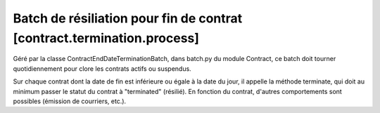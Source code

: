 Batch de résiliation pour fin de contrat [contract.termination.process]
=======================================================================

Géré par la classe ContractEndDateTerminationBatch, dans batch.py du module Contract, ce batch doit tourner quotidiennement pour clore les contrats actifs ou suspendus.

Sur chaque contrat dont la date de fin est inférieure ou égale à la date du jour, il appelle la méthode terminate, qui doit au minimum passer le statut du contrat à "terminated" (résilié). En fonction du contrat, d'autres comportements sont possibles (émission de courriers, etc.).
